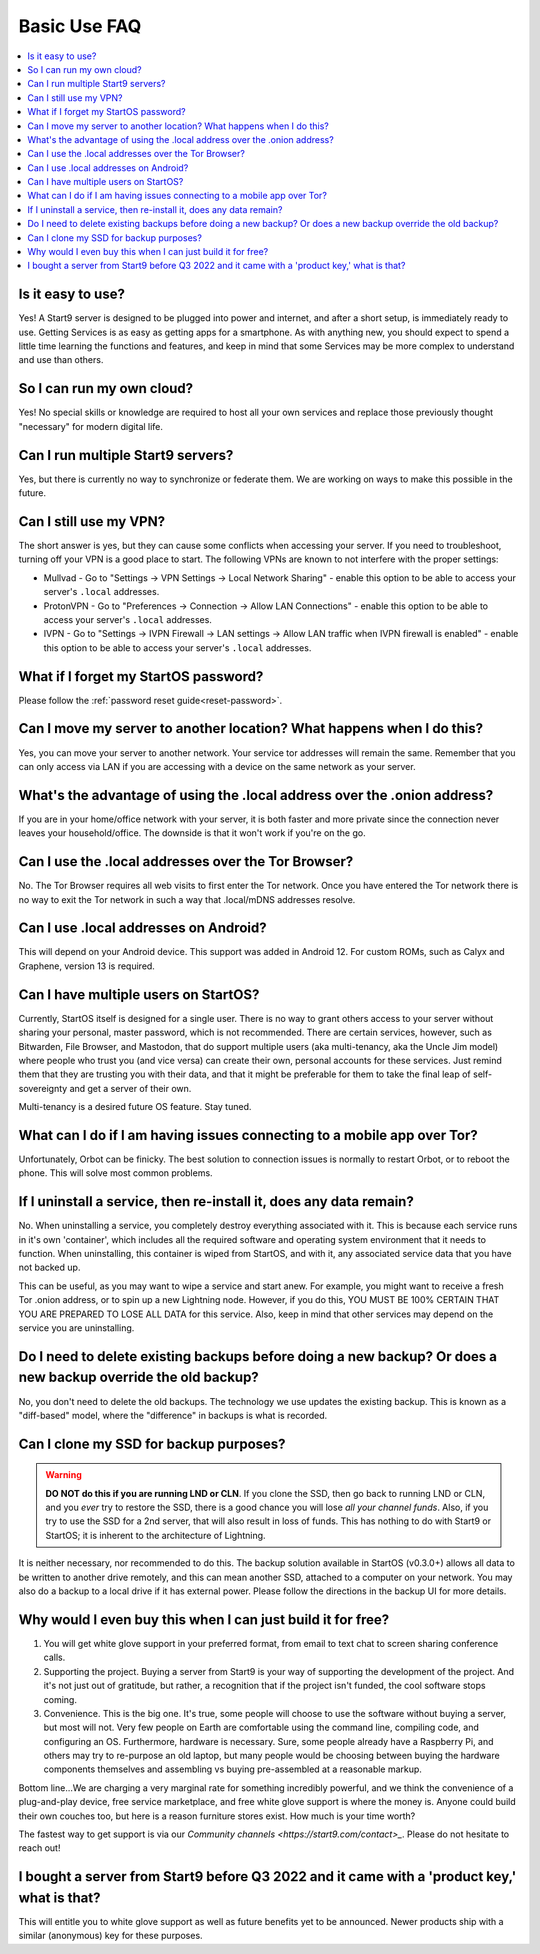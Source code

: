.. _faq-basic-use:

=============
Basic Use FAQ
=============

.. contents::
  :depth: 2 
  :local:

Is it easy to use?
------------------
Yes!  A Start9 server is designed to be plugged into power and internet, and after a short setup, is immediately ready to use.  Getting Services is as easy as getting apps for a smartphone.
As with anything new, you should expect to spend a little time learning the functions and features, and keep in mind that some Services may be more complex to understand and use than others.

So I can run my own cloud?
--------------------------
Yes! No special skills or knowledge are required to host all your own services and replace those previously thought "necessary" for modern digital life.

Can I run multiple Start9 servers?
----------------------------------
Yes, but there is currently no way to synchronize or federate them.  We are working on ways to make this possible in the future.

Can I still use my VPN?
-----------------------
The short answer is yes, but they can cause some conflicts when accessing your server.  If you need to troubleshoot, turning off your VPN is a good place to start.  The following VPNs are known to not interfere with the proper settings:

- Mullvad - Go to "Settings -> VPN Settings -> Local Network Sharing" - enable this option to be able to access your server's ``.local`` addresses.
- ProtonVPN - Go to "Preferences -> Connection -> Allow LAN Connections" - enable this option to be able to access your server's ``.local`` addresses.
- IVPN - Go to "Settings -> IVPN Firewall -> LAN settings -> Allow LAN traffic when IVPN firewall is enabled" - enable this option to be able to access your server's ``.local`` addresses.

What if I forget my StartOS password?
-------------------------------------
Please follow the :ref:`password reset guide<reset-password>`.

Can I move my server to another location?  What happens when I do this?
------------------------------------------------------------------------
Yes, you can move your server to another network.  Your service tor addresses will remain the same.  Remember that you can only access via LAN if you are accessing with a device on the same network as your server.

What's the advantage of using the .local address over the .onion address?
-------------------------------------------------------------------------
If you are in your home/office network with your server, it is both faster and more private since the connection never leaves your household/office.  The downside is that it won't work if you're on the go.

Can I use the .local addresses over the Tor Browser?
----------------------------------------------------
No. The Tor Browser requires all web visits to first enter the Tor network. Once you have entered the Tor network there is no way to exit the Tor network in such a way that .local/mDNS addresses resolve.

Can I use .local addresses on Android?
--------------------------------------
This will depend on your Android device.  This support was added in Android 12.  For custom ROMs, such as Calyx and Graphene, version 13 is required.

Can I have multiple users on StartOS?
----------------------------------------
Currently, StartOS itself is designed for a single user. There is no way to grant others access to your server without sharing your personal, master password, which is not recommended. There are certain services, however, such as Bitwarden, File Browser, and Mastodon, that do support multiple users (aka multi-tenancy, aka the Uncle Jim model) where people who trust you (and vice versa) can create their own, personal accounts for these services. Just remind them that they are trusting you with their data, and that it might be preferable for them to take the final leap of self-sovereignty and get a server of their own.

Multi-tenancy is a desired future OS feature.  Stay tuned.

What can I do if I am having issues connecting to a mobile app over Tor?
------------------------------------------------------------------------
Unfortunately, Orbot can be finicky.  The best solution to connection issues is normally to restart Orbot, or to reboot the phone.  This will solve most common problems.

If I uninstall a service, then re-install it, does any data remain?
-------------------------------------------------------------------
No.  When uninstalling a service, you completely destroy everything associated with it.  This is because each service runs in it's own 'container', which includes all the required software and operating system environment that it needs to function.  When uninstalling, this container is wiped from StartOS, and with it, any associated service data that you have not backed up.

This can be useful, as you may want to wipe a service and start anew. For example, you might want to receive a fresh Tor .onion address, or to spin up a new Lightning node.  However, if you do this, YOU MUST BE 100% CERTAIN THAT YOU ARE PREPARED TO LOSE ALL DATA for this service.  Also, keep in mind that other services may depend on the service you are uninstalling.

Do I need to delete existing backups before doing a new backup? Or does a new backup override the old backup?
-------------------------------------------------------------------------------------------------------------
No, you don't need to delete the old backups. The technology we use updates the existing backup.  This is known as a "diff-based" model, where the "difference" in backups is what is recorded.

Can I clone my SSD for backup purposes?
-----------------------------------------------
.. warning:: **DO NOT do this if you are running LND or CLN**. If you clone the SSD, then go back to running LND or CLN, and you *ever* try to restore the SSD, there is a good chance you will lose *all your channel funds*. Also, if you try to use the SSD for a 2nd server, that will also result in loss of funds. This has nothing to do with Start9 or StartOS; it is inherent to the architecture of Lightning.

It is neither necessary, nor recommended to do this.  The backup solution available in StartOS (v0.3.0+) allows all data to be written to another drive remotely, and this can mean another SSD, attached to a computer on your network.  You may also do a backup to a local drive if it has external power.  Please follow the directions in the backup UI for more details.

Why would I even buy this when I can just build it for free?
------------------------------------------------------------
(1) You will get white glove support in your preferred format, from email to text chat to screen sharing conference calls.

(2) Supporting the project. Buying a server from Start9 is your way of supporting the development of the project. And it's not just out of gratitude, but rather, a recognition that if the project isn't funded, the cool software stops coming.

(3) Convenience. This is the big one. It's true, some people will choose to use the software without buying a server, but most will not. Very few people on Earth are comfortable using the command line, compiling code, and configuring an OS. Furthermore, hardware is necessary. Sure, some people already have a Raspberry Pi, and others may try to re-purpose an old laptop, but many people would be choosing between buying the hardware components themselves and assembling vs buying pre-assembled at a reasonable markup.

Bottom line...We are charging a very marginal rate for something incredibly powerful, and we think the convenience of a plug-and-play device, free service marketplace, and free white glove support is where the money is. Anyone could build their own couches too, but here is a reason furniture stores exist. How much is your time worth?

The fastest way to get support is via our `Community channels <https://start9.com/contact>_`.  Please do not hesitate to reach out!

I bought a server from Start9 before Q3 2022 and it came with a 'product key,' what is that?
--------------------------------------------------------------------------------------------
This will entitle you to white glove support as well as future benefits yet to be announced.  Newer products ship with a similar (anonymous) key for these purposes.
